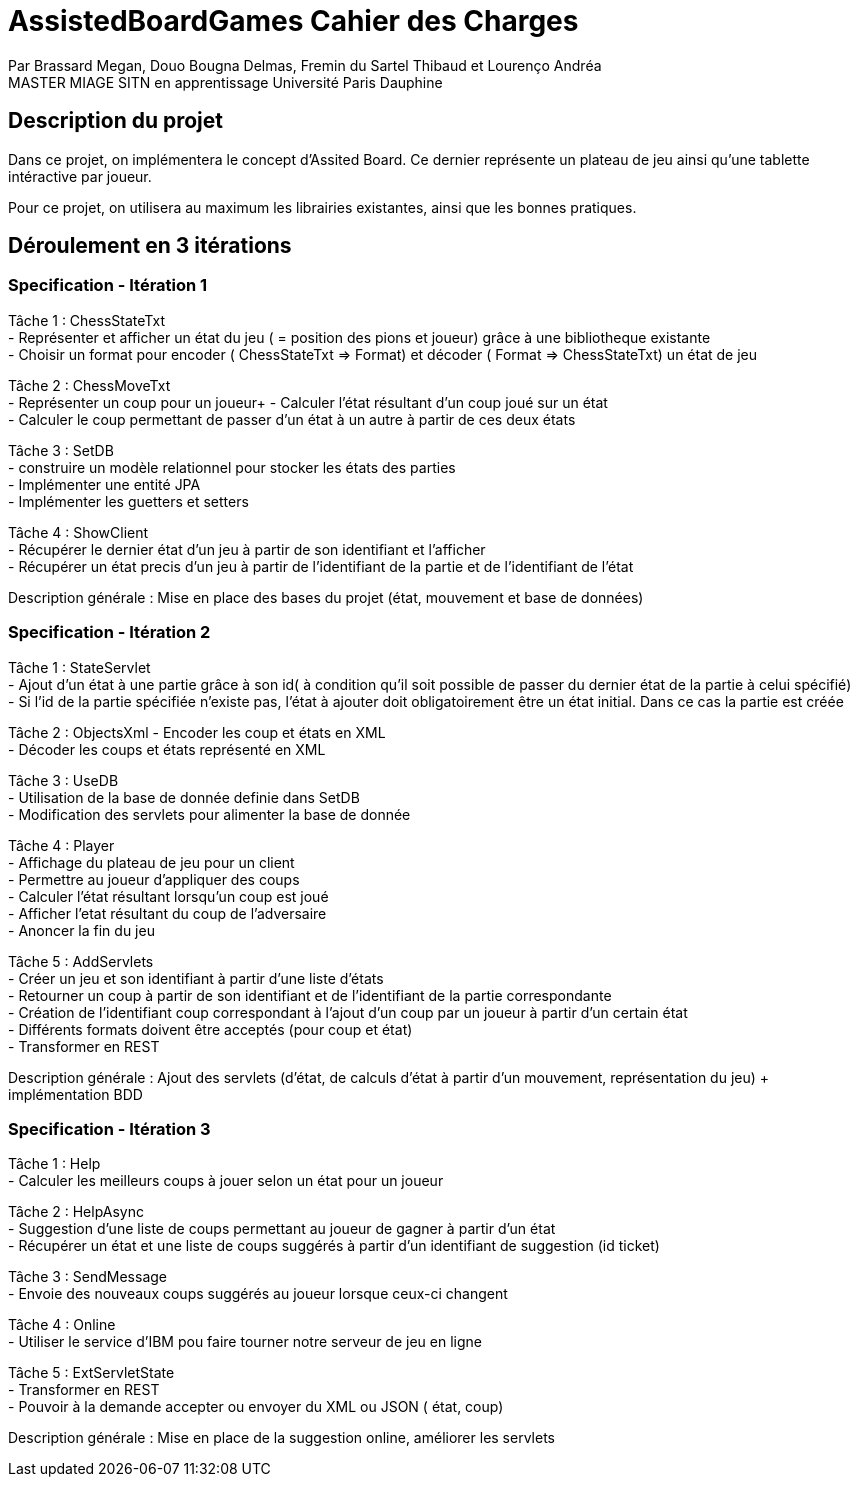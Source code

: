 = AssistedBoardGames Cahier des Charges

Par Brassard Megan, Douo Bougna Delmas, Fremin du Sartel Thibaud et Lourenço Andréa +
MASTER MIAGE SITN en apprentissage
Université Paris Dauphine

== Description du projet
Dans ce projet, on implémentera le concept d'Assited Board. Ce dernier représente un plateau de jeu ainsi qu'une tablette intéractive par joueur. + 

Pour ce projet, on utilisera au maximum les librairies existantes, ainsi que les bonnes pratiques.

== Déroulement en 3 itérations
=== Specification - Itération 1

Tâche 1 : ChessStateTxt +
- Représenter et afficher un état du jeu ( = position des pions et joueur) grâce à une bibliotheque existante + 
- Choisir un format pour encoder ( ChessStateTxt => Format) et décoder ( Format => ChessStateTxt) un état de jeu +

Tâche 2 : ChessMoveTxt +
- Représenter un coup pour un joueur+ 
- Calculer l'état résultant d'un coup joué sur un état +
- Calculer le coup permettant de passer d'un état à un autre à partir de ces deux états +

          
Tâche 3 : SetDB +
          - construire un modèle relationnel pour stocker les états des parties +
          - Implémenter une entité JPA +
          - Implémenter les guetters et setters +
          
Tâche 4 : ShowClient + 
- Récupérer le dernier état d'un jeu à partir de son identifiant et l'afficher +
- Récupérer un état precis d'un jeu à partir de l'identifiant de la partie et de l'identifiant de l'état +

Description générale : Mise en place des bases du projet (état, mouvement et base de données)

=== Specification - Itération 2

Tâche 1 : StateServlet +
- Ajout d'un état à une partie grâce à son id( à condition qu'il soit possible de passer du dernier état de la partie à celui spécifié) +
- Si l'id de la partie spécifiée n'existe pas, l'état à ajouter doit obligatoirement être un état initial. Dans ce cas la partie est créée +

Tâche 2 : ObjectsXml 
- Encoder les coup et états en XML +
- Décoder les coups et états représenté en XML +

Tâche 3 : UseDB +
- Utilisation de la base de donnée definie dans SetDB +
- Modification des servlets pour alimenter la base de donnée +

Tâche 4 : Player +
- Affichage du plateau de jeu pour un client +
- Permettre au joueur d'appliquer des coups +
- Calculer l'état résultant lorsqu'un coup est joué +
- Afficher l'etat résultant du coup de l'adversaire +
- Anoncer la fin du jeu +

Tâche 5 : AddServlets +
- Créer un jeu et son identifiant à partir d'une liste d'états +
- Retourner un coup à partir de son identifiant et de l'identifiant de la partie correspondante +
- Création de l'identifiant coup correspondant à l'ajout d'un coup par un joueur à partir d'un certain état +
- Différents formats doivent être acceptés (pour coup et état) +
- Transformer en REST +

Description générale : Ajout des servlets (d'état, de calculs d'état à partir d'un mouvement, représentation du jeu) + implémentation BDD

=== Specification - Itération 3


Tâche 1 : Help +
- Calculer les meilleurs coups à jouer selon un état pour un joueur +

Tâche 2 : HelpAsync +
- Suggestion d'une liste de coups permettant au joueur de gagner à partir d'un état +
- Récupérer un état et une liste de coups suggérés à partir d'un identifiant de suggestion (id ticket) +

Tâche 3 : SendMessage +
- Envoie des nouveaux coups suggérés au joueur lorsque ceux-ci changent +

Tâche 4 : Online +
- Utiliser le service d'IBM pou faire tourner notre serveur de jeu en ligne +

Tâche 5 : ExtServletState +
- Transformer en REST +
- Pouvoir à la demande accepter ou envoyer du XML ou JSON ( état, coup) +

Description générale : Mise en place de la suggestion online, améliorer les servlets
